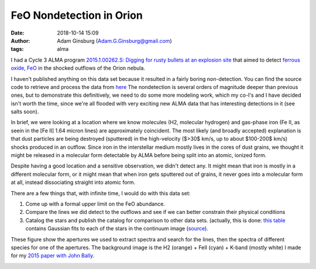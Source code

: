 FeO Nondetection in Orion
#########################
:date: 2018-10-14 15:09 
:author: Adam Ginsburg (Adam.G.Ginsburg@gmail.com)
:tags: alma

I had a Cycle 3 ALMA program `2015.1.00262.S:
Digging for rusty bullets at an explosion site
<https://almascience.nrao.edu/observing/highest-priority-projects>`_
that aimed to detect `ferrous oxide, FeO <https://en.wikipedia.org/wiki/Iron(II)_oxide>`_
in the shocked outflows of the Orion nebula.

I haven't published anything on this data set because it resulted in a fairly
boring non-detection.  You can find the source code to retrieve and process
the data from `here <https://github.com/keflavich/FeO_2015.1.00262.S>`_
The nondetection is several orders of magnitude deeper than previous
ones, but to demonstrate this definitively, we need to do some more modeling
work, which my co-I's and I have decided isn't worth the time, since we're
all flooded with very exciting new ALMA data that has interesting detections
in it (see salts soon).

In brief, we were looking at a location where we know molecules (H2, molecular
hydrogen) and gas-phase iron (Fe II, as seein in the [Fe II] 1.64 micron lines)
are approximately coincident.  The most likely (and broadly accepted)
explanation is that dust particles are being destroyed (sputtered) in the
high-velocity ($>30$ km/s, up to about $100-200$ km/s) shocks produced in an
outflow.  Since iron in the interstellar medium mostly lives in the cores of
dust grains, we thought it might be released in a molecular form detectable by
ALMA before being split into an atomic, ionized form.

Despite having a good location and a sensitive observation, we didn't detect
any.  It might mean that iron is mostly in a different molecular form, or it
might mean that when iron gets sputtered out of grains, it never goes into
a molecular form at all, instead dissociating straight into atomic form.

There are a few things that, with infinite time, I would do with this data set:

1) Come up with a formal upper limit on the FeO abundance.

2) Compare the lines we did detect to the outflows and see if we can better
   constrain their physical conditions

3) Catalog the stars and publish the catalog for comparison to other data sets.
   (actually, this is done: `this table
   <https://github.com/keflavich/FeO_2015.1.00262.S/blob/master/tables/gaussian_fit_table.ipac>`_
   contains Gaussian fits to each of the stars in the continuum image (`source
   <https://github.com/keflavich/FeO_2015.1.00262.S/blob/master/analysis/contsource_centroids.py>`_).


These figure show the apertures we used to extract spectra and search for the
lines, then the spectra of different species for one of the apertures.  The
background image is the H2 (orange) + FeII (cyan) + K-band (mostly white) I
made for my `2015 paper with John Bally
<href="http://adsabs.harvard.edu/abs/2015A%26A...579A.130B>`_.

.. image:: |filename|/images/feo/aperture_overlays.png
   :width: 600px


.. image:: |filename|/images/feo/BulletHeads4_alllines.png
   :width: 600px

